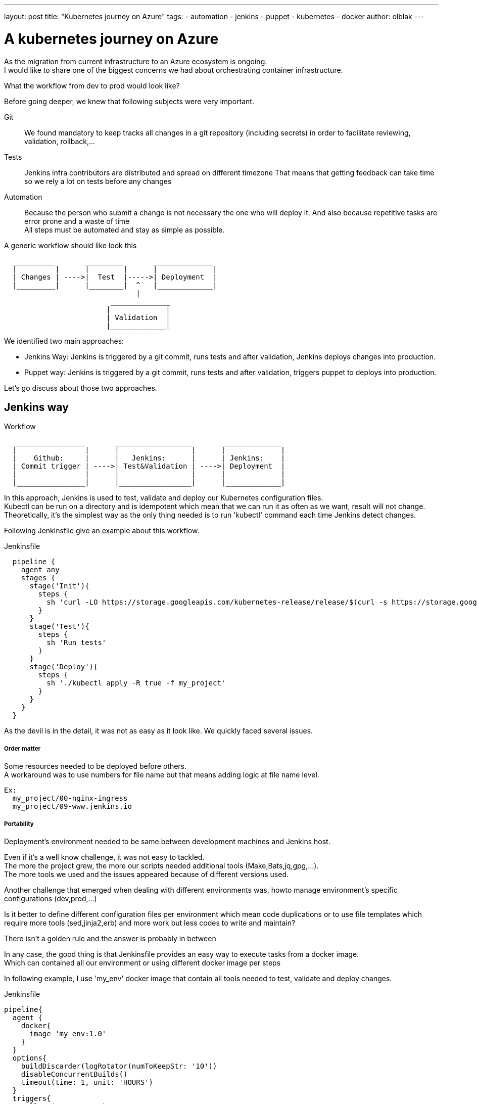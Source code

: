 ---
layout: post
title: "Kubernetes journey on Azure"
tags:
- automation
- jenkins
- puppet
- kubernetes
- docker
author: olblak
---

= A kubernetes journey on Azure

As the migration from current infrastructure to an Azure ecosystem is ongoing. +
I would like to share one of the biggest concerns we had about orchestrating container infrastructure.

What the workflow from dev to prod would look like?

Before going deeper, we knew that following subjects were very important.

Git:: 
  We found mandatory to keep tracks all changes in a git repository (including secrets)
  in order to facilitate reviewing, validation, rollback,... 

Tests::
  Jenkins infra contributors are distributed and spread on different timezone
  That means that getting feedback can take time so we rely a lot on tests before any changes +
 
Automation::
  Because the person who submit a change is not necessary the one who will deploy it.
  And also because repetitive tasks are error prone and a waste of time +
  All steps must be automated and stay as simple as possible.

A generic workflow should like look this 

----
  __________       _________       ______________               
  |         |      |        |      |             |
  | Changes | ---->|  Test  |----->| Deployment  |
  |_________|      |________|  ^   |_____________|                           
                               | 
                         ______________
                        |             |
                        | Validation  |
                        |_____________|
----


We identified two main approaches:

* Jenkins Way: Jenkins is triggered by a git commit, runs tests and after validation, Jenkins deploys changes into production.

* Puppet way: Jenkins is triggered by a git commit, runs tests and after validation, triggers puppet to deploys into production.

Let's go discuss about those two approaches.

== Jenkins way

.Workflow 
----
  _________________       __________________       ______________               
  |                |      |                 |      |             |
  |    Github:     |      |   Jenkins:      |      | Jenkins:    |
  | Commit trigger | ---->| Test&Validation | ---->| Deployment  |
  |                |      |                 |      |             |
  |________________|      |_________________|      |_____________|                           
----

In this approach, Jenkins is used to test, validate and deploy our Kubernetes configuration files.  +
Kubectl can be run on a directory and is idempotent which mean that we can run it as often as we want, result will not change. +
Theoretically, it's the simplest way as the only thing needed is to run 'kubectl' command each time Jenkins detect changes.

Following Jenkinsfile give an example about this workflow.

.Jenkinsfile
----
  pipeline {
    agent any
    stages {
      stage('Init'){
        steps { 
          sh 'curl -LO https://storage.googleapis.com/kubernetes-release/release/$(curl -s https://storage.googleapis.com/kubernetes-release/release/stable.txt)/bin/linux/amd64/kubectl'
        }
      }
      stage('Test'){
        steps { 
          sh 'Run tests'
        }
      }
      stage('Deploy'){
        steps { 
          sh './kubectl apply -R true -f my_project'
        }
      }
    }
  }
----

As the devil is in the detail, it was not as easy as it look like.
We quickly faced several issues.

===== Order matter

Some resources needed to be deployed before others. +
A workaround was to use numbers for file name but that means adding logic
at file name level.
  
  Ex:
    my_project/00-nginx-ingress
    my_project/09-www.jenkins.io

===== Portability

Deployment's environment needed to be same between development machines and Jenkins host. +

Even if it's a well know challenge, it was not easy to tackled. +
The more the project grew, the more our scripts needed additional tools (Make,Bats,jq,gpg,...). +
The more tools we used and the issues appeared because of different versions used.

Another challenge that emerged when dealing with different environments was, howto manage environment's specific configurations (dev,prod,...)

Is it better to define different configuration files per environment which mean code duplications or to use file templates which require more tools (sed,jinja2,erb) and more work
but less codes to write and maintain?

There isn't a golden rule and the answer is probably in between

In any case, the good thing is that Jenkinsfile provides an easy way to execute tasks from a docker image. +
Which can contained all our environment or using different docker image per steps +

In following example, I use 'my_env' docker image that contain all tools needed to test, validate and deploy changes.

.Jenkinsfile
----
pipeline{
  agent {
    docker{
      image 'my_env:1.0'
    }
  }
  options{
    buildDiscarder(logRotator(numToKeepStr: '10'))
    disableConcurrentBuilds()
    timeout(time: 1, unit: 'HOURS')
  }
  triggers{
    pollSCM('* * * * *')
  }
  stages{
    stage('Init'){
      steps{
        // Init everything required to deploy our infra  
        sh 'make init'
      }
    }
    stage('Test'){
      steps{
       // Run tests to validate changes
       sh 'make test'
      }
    }
    stage('Deploy'){
      steps{
       // Deploy changes in production
       sh 'make deploy'
      }
    }
  }
  post{
    always {
      sh 'make notify'
    }
  }
}
----

===== Secret credentials

Big subject that cover all concerns and very hard to fulfill +
For obvious reasons, we couldn't publish publicly credentials used within infra project. +
On the order side we need to keep tracks and share them especially with the jenkins node that will have to deploy our cluster. +
Which mean that we needed a way to encrypt or decrypt those credentials depending on permissions, environments,...
We analyzed two different approaches to handle this

  1. Storing secrets in a key management tool like https://azure.microsoft.com/en-us/services/key-vault/[Key Vault] or https://www.vaultproject.io/[Vault] and use them like a kubernetes secret kind resource. +
    -> Unfortunately, it's not yet integrated within Kubernetes but we may come back to it later.
    https://github.com/kubernetes/kubernetes/issues/10439[Kubernetes-HashicorpVault]

  2. Publishing and using a public gpg key.
     This means that everybody can encrypt credentials for infrastructure project but only the owner of the private key can decrypt credentials. +
     This solution imply
      * Scripting, as secrets need to be decrypted at deployment time.
      * Templates, as secrets value will change depending on the environment
     -> One Jenkins node should have the private key to unencrypt secrets associated to it environment.

===== Scripting

Finally it was hard to work without it. +
Our initial Jenkinsfile with only one kubectl command to run became a bunch of scripts.
There are so many situations where additional steps where required

* Resources needed to be updated only in some situations
* Secrets needed to be encrypted/decrypted
* Tests needed to be run.
* ...

Finally the amount of scripts used to deploy kubernetes resources started growing a lot
And we started questioning our self, are we not reinventing the wheel?

== Puppet way

.Workflow 
----
  _________________       __________________       _____________               
  |                |      |                 |      |            |
  |    Github:     |      |   Jenkins:      |      | Puppet:    | 
  | Commit trigger | ---->| Test&Validation | ---->| Deployment |
  |                |      |                 |      |            |
  |________________|      |_________________|      |____________|
----

Puppet is used to template and deploy all kubernetes configurations files needed to orchestrate our cluster in a controlled workspace.
It also used to automate basic operation like 'apply' or 'remove' resources based on file changed.

----
______________________
|                     |
|  Puppet Code:       | 
|    .                |
|    ├── apply.pp     |
|    ├── kubectl.pp   |
|    ├── params.pp    |
|    └── resources    |
|        ├── lego.pp  | 
|        └── nginx.pp | 
|_____________________|
          |                                        _________________________________ 
          |                                       |                                |
          |                                       |  Host: Prod orchestrator       | 
          |                                       |    /home/k8s/                  | 
          |                                       |    .                           | 
          |                                       |    └── resources               |  
          | Puppet generate workspace             |        ├── lego                | 
          └-------------------------------------->|        │   ├── configmap.yaml  | 
            Puppet apply workspaces' resources on |        │   ├── deployment.yaml | 
          ----------------------------------------|        │   └── namespace.yaml  |
          |                                       |        └── nginx               | 
          v                                       |            ├── deployment.yaml |  
 ______________                                   |            ├── namespace.yaml  |
 |     Azure:  |                                  |            └── service.yaml    |
 | K8s Cluster |                                  |________________________________|  
 |_____________|                                       
    
----

The main benefit of this approach, is to let puppet managing environment and run common tasks. 
And if needed we still have a place where we can go to run uncommon operations.

-> https://github.com/jenkins-infra/jenkins-infra/tree/staging/dist/profile/manifests/kubernetes[Examples],

Let's compare the puppet approach with a full jenkins approach

===== Order matter
With puppet approach, it become easy to define priorities as
puppet provide relationship meta parameters and the function 'require' 
-> https://docs.puppet.com/puppet/4.9/lang_relationships.html[Puppet-relationships]

Remark: At the moment Jenkins puppet code only apply configuration when it detect files’ changes. +
But it would be better to compare local files with cluster configurations in order to trigger updates if needed
We didn't find a good way to do it yet.

===== Portability
As puppet is used to configure working environments. 
It become easier to be sure that all tools are present and correctly configured.
It's also easier to replicate environment and run tests on them with tools like http://rspec-puppet.com/[Rpec-puppet], http://serverspec.org/[Serverspec] or https://www.vagrantup.com/[Vagrant]


===== Secret credentials
As we were already using encrypted Hiera with puppet
We decided to continue to use it.

===== Scripting
Of course puppet DSL is used. +
And even if it seems harder at the beginning
Puppet simplifies a lot the management of kubernetes configurations files.

== Conclusion
It was much easier to bootstrap the project with a full CI workflow as long as the kubernetes project stays basic. +

But as soon as the project grew up and we started deploying different applications per environment, with different configurations,... +
It became easier to delegate kubernetes configuration files management to puppet.


Remarks: If you have any comments or want to contribute, feel free to send a message on mailto:jenkins-infra@lists.jenkins-ci.org[Jenkins Infra mailing list] 
